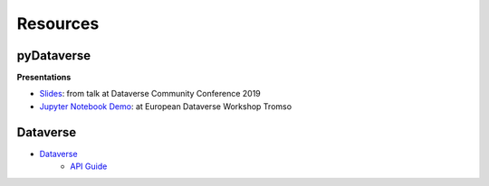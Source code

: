 .. _user_resources:


Resources
=================


pyDataverse
-----------------------------

**Presentations**

-   `Slides <https://zenodo.org/record/3265128>`_: from talk at Dataverse Community Conference 2019
-   `Jupyter Notebook Demo <https://github.com/AUSSDA/pyDataverse_demo_tromso>`_: at European Dataverse Workshop Tromso

Dataverse
-----------------------------

- `Dataverse <https://dataverse.org/>`_
    - `API Guide <https://guides.dataverse.org/en/latest/api/index.html>`_
